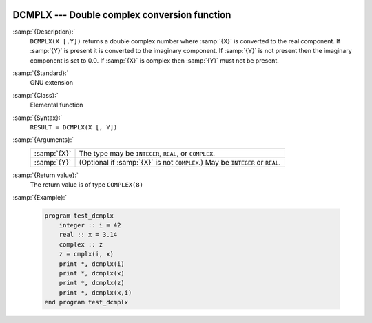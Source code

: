   .. _dcmplx:

DCMPLX --- Double complex conversion function
*********************************************

.. index:: DCMPLX

.. index:: complex numbers, conversion to

.. index:: conversion, to complex

:samp:`{Description}:`
  ``DCMPLX(X [,Y])`` returns a double complex number where :samp:`{X}` is
  converted to the real component.  If :samp:`{Y}` is present it is converted to the
  imaginary component.  If :samp:`{Y}` is not present then the imaginary component is
  set to 0.0.  If :samp:`{X}` is complex then :samp:`{Y}` must not be present.

:samp:`{Standard}:`
  GNU extension

:samp:`{Class}:`
  Elemental function

:samp:`{Syntax}:`
  ``RESULT = DCMPLX(X [, Y])``

:samp:`{Arguments}:`
  ===========  ====================================================
  :samp:`{X}`  The type may be ``INTEGER``, ``REAL``,
               or ``COMPLEX``.
  :samp:`{Y}`  (Optional if :samp:`{X}` is not ``COMPLEX``.) May be
               ``INTEGER`` or ``REAL``.
  ===========  ====================================================

:samp:`{Return value}:`
  The return value is of type ``COMPLEX(8)``

:samp:`{Example}:`

  .. code-block:: fortran

    program test_dcmplx
        integer :: i = 42
        real :: x = 3.14
        complex :: z
        z = cmplx(i, x)
        print *, dcmplx(i)
        print *, dcmplx(x)
        print *, dcmplx(z)
        print *, dcmplx(x,i)
    end program test_dcmplx

